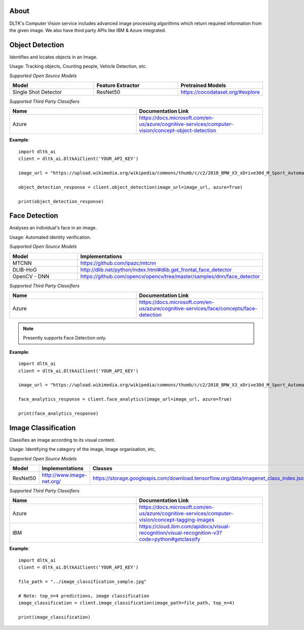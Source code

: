 *****
About
*****

DLTK's Computer Vision service includes advanced image processing algorithms which return required information from the given image. We also have third party APIs like IBM & Azure integrated.

****************
Object Detection
****************

Identifies and locates objects in an Image.

Usage: Tracking objects, Counting people, Vehicle Detection, etc.

*Supported Open Source Models*

.. list-table:: 
   :widths: 25 25 25
   :header-rows: 1

   * - Model
     - Feature Extractor     
     - Pretrained Models
   * - Single Shot Detector
     - ResNet50
     - https://cocodataset.org/#explore

*Supported Third Party Classifiers*

.. list-table:: 
   :widths: 25 25
   :header-rows: 1

   * - Name
     - Documentation Link
   * - Azure
     - https://docs.microsoft.com/en-us/azure/cognitive-services/computer-vision/concept-object-detection


.. function:: client.object_detection(image_url=None, image_path=None, tensorflow=True,
                                    azure=False, output_types=["json"]):


   :param image_url: Image URL
   :param image_path: Local Image Path
   :param tensorflow: if True, uses tensorflow for object detection
   :param azure: if True, returns azure results of object detection on given image
   :param output_types: Type of output requested by client: "json" (bounding box coordinates for each object found), "image" (base64 encoded object)
   :rtype: A json obj containing the output of object detection

**Example**::

    import dltk_ai
    client = dltk_ai.DltkAiClient('YOUR_API_KEY')

    image_url = "https://upload.wikimedia.org/wikipedia/commons/thumb/c/c2/2018_BMW_X3_xDrive30d_M_Sport_Automatic_3.0_Front.jpg/515px-2018_BMW_X3_xDrive30d_M_Sport_Automatic_3.0_Front.jpg"

    object_detection_response = client.object_detection(image_url=image_url, azure=True)

    print(object_detection_response)


**************
Face Detection
**************

Analyses an individual's face in an image.

Usage: Automated identity verification.

*Supported Open Source Models*

.. list-table::
   :widths: 25 25
   :header-rows: 1

   * - Model
     - Implementations
   * - MTCNN
     - https://github.com/ipazc/mtcnn
   * - DLIB-HoG
     - http://dlib.net/python/index.html#dlib.get_frontal_face_detector
   * - OpenCV - DNN
     - https://github.com/opencv/opencv/tree/master/samples/dnn/face_detector

*Supported Third Party Classifiers*

.. list-table::
   :widths: 25 25
   :header-rows: 1

   * - Name
     - Documentation Link
   * - Azure
     - https://docs.microsoft.com/en-us/azure/cognitive-services/face/concepts/face-detection


.. note::
    Presently supports Face Detection only.

.. function:: client.face_analytics(image_url=None, features=None, image_path=None, dlib=False,
                                    opencv=True,azure=False, mtcnn=False,output_types=["json"]):


   :param image_url: Image URL
   :param features: Type of features requested by client. Presently supports "face_detection".
   :param image_path: Local Image Path
   :param dlib: if True, uses dlib for face analytics
   :param opencv: if True, uses opencv for face analytics
   :param azure: if True, returns azure results of face analytics on given image
   :param mtcnn: if True, uses mtcnn for face analytics
   :param output_types (list): Type of output requested by client: "json", "image"
   :rtype: A json obj containing the output of object detection

**Example**::

    import dltk_ai
    client = dltk_ai.DltkAiClient('YOUR_API_KEY')

    image_url = "https://upload.wikimedia.org/wikipedia/commons/thumb/c/c2/2018_BMW_X3_xDrive30d_M_Sport_Automatic_3.0_Front.jpg/515px-2018_BMW_X3_xDrive30d_M_Sport_Automatic_3.0_Front.jpg"

    face_analytics_response = client.face_analytics(image_url=image_url, azure=True)

    print(face_analytics_response)


********************
Image Classification
********************

Classifies an image according to its visual content.

Usage: Identifying the category of the image, Image organisation, etc,


*Supported Open Source Models*

.. list-table:: 
   :widths: 25 25 25
   :header-rows: 1

   * - Model
     - Implementations
     - Classes
   * - ResNet50
     - http://www.image-net.org/
     - https://storage.googleapis.com/download.tensorflow.org/data/imagenet_class_index.json

*Supported Third Party Classifiers*

.. list-table:: 
   :widths: 25 25
   :header-rows: 1

   * - Name
     - Documentation Link
   * - Azure
     - https://docs.microsoft.com/en-us/azure/cognitive-services/computer-vision/concept-tagging-images
   * - IBM
     - https://cloud.ibm.com/apidocs/visual-recognition/visual-recognition-v3?code=python#getclassify

.. function:: client.image_classification(image_url=None, image_path=None, top_n=3, tensorflow=True,
                                        azure=False, ibm=False,output_types=["json"]):

   :param image_url: Image URL
   :param image_path: Local Image Path
   :param top_n: if True, uses dlib for face analyticsget top n predictions
   :param tensorflow: if True, uses tensorflow for image classification
   :param azure: if True, returns azure results of image classification on given image
   :param ibm: if True, uses mtcnn for face analyticsif True, returns ibm results of image classification on given image
   :param output_types (list): Type of output requested by client: "json", "image"
   :rtype: Image classification response


**Example**:: 

    import dltk_ai
    client = dltk_ai.DltkAiClient('YOUR_API_KEY')

    file_path = "../image_classification_sample.jpg"

    # Note: top_n=4 predictions, image classification
    image_classification = client.image_classification(image_path=file_path, top_n=4)

    print(image_classification)

    

